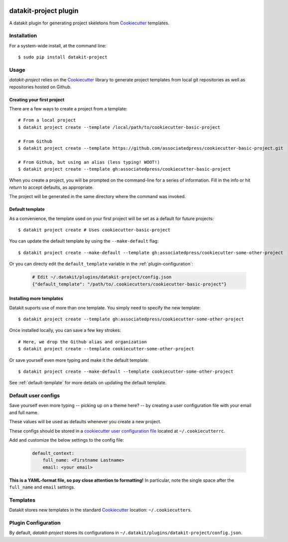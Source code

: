 .. image:: https://img.shields.io/pypi/v/datakit-project.svg
        :target: https://pypi.python.org/pypi/datakit-project


.. image:: https://img.shields.io/travis/associatedpress/datakit-project.svg
    :target: https://travis-ci.org/associatedpress/datakit-project
    :alt: Linux build status on Travis CI

.. image:: https://readthedocs.org/projects/datakit-project/badge/
    :target: http://datakit-project.readthedocs.io/en/latest/
    :alt: Documentation Status

===============================
datakit-project plugin
===============================

A datakit plugin for generating project skeletons from Cookiecutter_ templates.

Installation
============

For a system-wide install, at the command line::

    $ sudo pip install datakit-project

Usage
=====

`datakit-project` relies on the Cookiecutter_ library to generate project
templates from local git repositories as well as repositories hosted on Github.

Creating your first project
~~~~~~~~~~~~~~~~~~~~~~~~~~~
There are a few ways to create a project from a template::

    # From a local project
    $ datakit project create --template /local/path/to/cookiecutter-basic-project

    # From Github
    $ datakit project create --template https://github.com/associatedpress/cookiecutter-basic-project.git

    # From Github, but using an alias (less typing! WOOT!)
    $ datakit project create --template gh:associatedpress/cookiecutter-basic-project

When you create a project, you will be prompted on the command-line for a series
of information. Fill in the info or hit *return* to accept defaults, as appropriate.

The project will be generated in the same directory where the command was invoked.


.. _default-template:

Default template
~~~~~~~~~~~~~~~~

As a convenience, the template used on your first project will be set as a 
default for future projects::

    $ datakit project create # Uses cookiecutter-basic-project

You can update the default template by using the ``--make-default`` flag::

    $ datakit project create --make-default --template gh:associatedpress/cookiecutter-some-other-project

Or you can directy edit the ``default_template`` variable in the :ref:`plugin-configuration`:

  .. code::

    # Edit ~/.datakit/plugins/datakit-project/config.json
    {"default_template": "/path/to/.cookiecutters/cookiecutter-basic-project"}


Installing more templates
~~~~~~~~~~~~~~~~~~~~~~~~~

Datakit suports use of more than one template. You simply need to specify the new template::

    $ datakit project create --template gh:associatedpress/cookiecutter-some-other-project

Once installed locally, you can save a few key strokes::

    # Here, we drop the Github alias and organization
    $ datakit project create --template cookiecutter-some-other-project

Or save yourself even more typing and make it the default template::

    $ datakit project create --make-default --template cookiecutter-some-other-project

See :ref:`default-template` for more details on updating the default template.


Default user configs
====================

Save yourself even more typing -- picking up on a theme here? -- by creating a
user configuration file with your email and full name.

These values will be used as defaults whenever you create a new project.

These configs should be stored in a `cookiecutter user configuration file`_ located
at ``~/.cookiecutterrc``.

Add and customize the below settings to the config file:

  .. code::

    default_context:
        full_name: <Firstname Lastname>
        email: <your email>

**This is a YAML-format file, so pay close attention to formatting!**
In particular, note the single space after the ``full_name`` and ``email``
settings.


Templates
=========

Datakit stores new templates in the standard Cookiecutter_ location: ``~/.cookiecutters``.


.. _plugin-configuration:

Plugin Configuration
====================

By default, `datakit-project` stores its configurations in ``~/.datakit/plugins/datakit-project/config.json``.

.. _Cookiecutter: https://cookiecutter.readthedocs.io/en/latest/
.. _cookiecutter user configuration file: https://cookiecutter.readthedocs.io/en/latest/advanced/user_config.html
